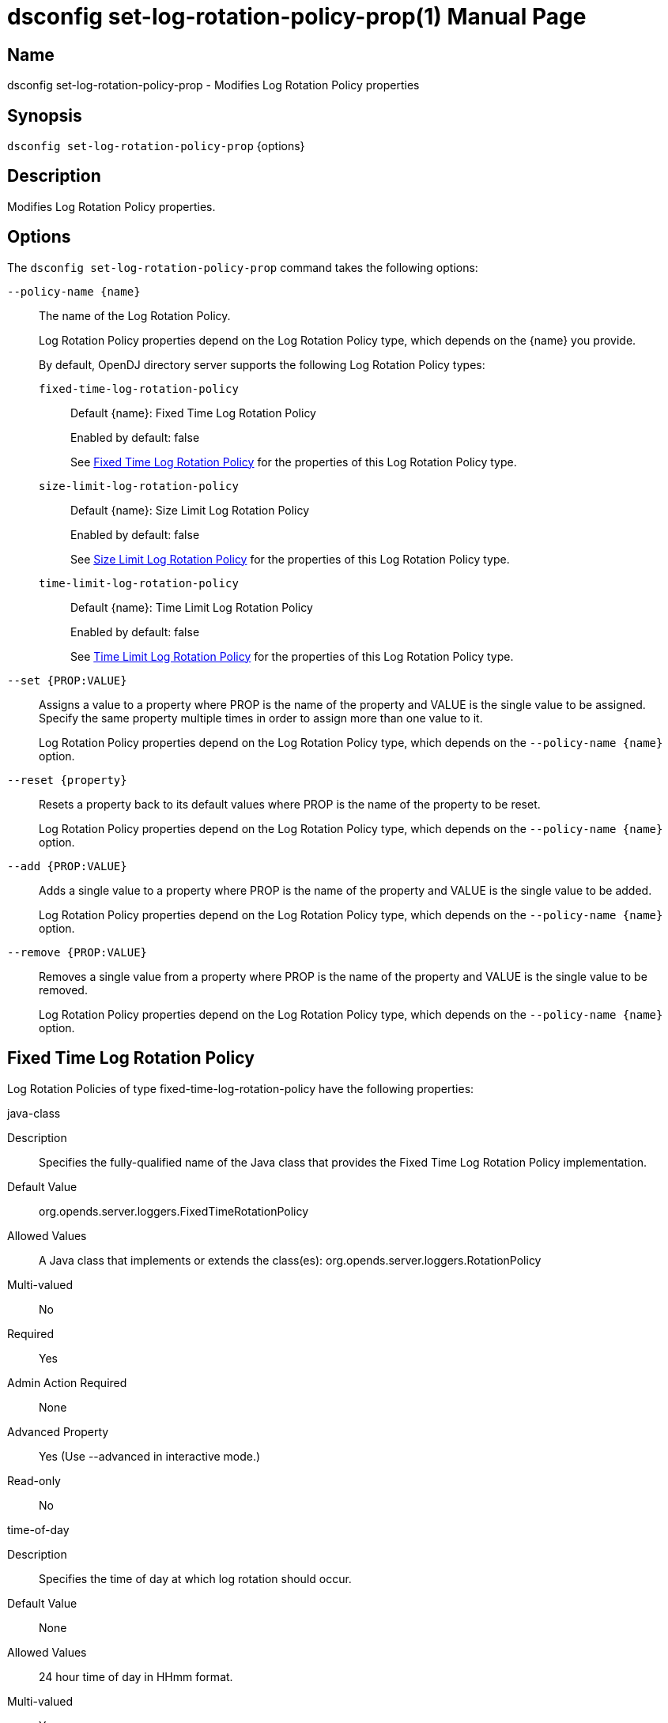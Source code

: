 ////
  The contents of this file are subject to the terms of the Common Development and
  Distribution License (the License). You may not use this file except in compliance with the
  License.

  You can obtain a copy of the License at legal/CDDLv1.0.txt. See the License for the
  specific language governing permission and limitations under the License.

  When distributing Covered Software, include this CDDL Header Notice in each file and include
  the License file at legal/CDDLv1.0.txt. If applicable, add the following below the CDDL
  Header, with the fields enclosed by brackets [] replaced by your own identifying
  information: "Portions Copyright [year] [name of copyright owner]".

  Copyright 2011-2017 ForgeRock AS.
  Portions Copyright 2025 3A Systems LLC.
////

[#dsconfig-set-log-rotation-policy-prop]
= dsconfig set-log-rotation-policy-prop(1)
:doctype: manpage
:manmanual: Directory Server Tools
:mansource: OpenDJ

== Name
dsconfig set-log-rotation-policy-prop - Modifies Log Rotation Policy properties

== Synopsis

`dsconfig set-log-rotation-policy-prop` {options}

[#dsconfig-set-log-rotation-policy-prop-description]
== Description

Modifies Log Rotation Policy properties.



[#dsconfig-set-log-rotation-policy-prop-options]
== Options

The `dsconfig set-log-rotation-policy-prop` command takes the following options:

--
`--policy-name {name}`::

The name of the Log Rotation Policy.
+

[open]
====
Log Rotation Policy properties depend on the Log Rotation Policy type, which depends on the {name} you provide.

By default, OpenDJ directory server supports the following Log Rotation Policy types:

`fixed-time-log-rotation-policy`::
+
Default {name}: Fixed Time Log Rotation Policy
+
Enabled by default: false
+
See  <<dsconfig-set-log-rotation-policy-prop-fixed-time-log-rotation-policy>> for the properties of this Log Rotation Policy type.
`size-limit-log-rotation-policy`::
+
Default {name}: Size Limit Log Rotation Policy
+
Enabled by default: false
+
See  <<dsconfig-set-log-rotation-policy-prop-size-limit-log-rotation-policy>> for the properties of this Log Rotation Policy type.
`time-limit-log-rotation-policy`::
+
Default {name}: Time Limit Log Rotation Policy
+
Enabled by default: false
+
See  <<dsconfig-set-log-rotation-policy-prop-time-limit-log-rotation-policy>> for the properties of this Log Rotation Policy type.
====

`--set {PROP:VALUE}`::

Assigns a value to a property where PROP is the name of the property and VALUE is the single value to be assigned. Specify the same property multiple times in order to assign more than one value to it.
+
Log Rotation Policy properties depend on the Log Rotation Policy type, which depends on the `--policy-name {name}` option.

`--reset {property}`::

Resets a property back to its default values where PROP is the name of the property to be reset.
+
Log Rotation Policy properties depend on the Log Rotation Policy type, which depends on the `--policy-name {name}` option.

`--add {PROP:VALUE}`::

Adds a single value to a property where PROP is the name of the property and VALUE is the single value to be added.
+
Log Rotation Policy properties depend on the Log Rotation Policy type, which depends on the `--policy-name {name}` option.

`--remove {PROP:VALUE}`::

Removes a single value from a property where PROP is the name of the property and VALUE is the single value to be removed.
+
Log Rotation Policy properties depend on the Log Rotation Policy type, which depends on the `--policy-name {name}` option.

--

[#dsconfig-set-log-rotation-policy-prop-fixed-time-log-rotation-policy]
== Fixed Time Log Rotation Policy

Log Rotation Policies of type fixed-time-log-rotation-policy have the following properties:

--


java-class::
[open]
====
Description::
Specifies the fully-qualified name of the Java class that provides the Fixed Time Log Rotation Policy implementation. 


Default Value::
org.opends.server.loggers.FixedTimeRotationPolicy


Allowed Values::
A Java class that implements or extends the class(es): org.opends.server.loggers.RotationPolicy


Multi-valued::
No

Required::
Yes

Admin Action Required::
None

Advanced Property::
Yes (Use --advanced in interactive mode.)

Read-only::
No


====

time-of-day::
[open]
====
Description::
Specifies the time of day at which log rotation should occur. 


Default Value::
None


Allowed Values::
24 hour time of day in HHmm format.


Multi-valued::
Yes

Required::
Yes

Admin Action Required::
None

Advanced Property::
No

Read-only::
No


====



--

[#dsconfig-set-log-rotation-policy-prop-size-limit-log-rotation-policy]
== Size Limit Log Rotation Policy

Log Rotation Policies of type size-limit-log-rotation-policy have the following properties:

--


file-size-limit::
[open]
====
Description::
Specifies the maximum size that a log file can reach before it is rotated. 


Default Value::
None


Allowed Values::
Lower value is 1.


Multi-valued::
No

Required::
Yes

Admin Action Required::
None

Advanced Property::
No

Read-only::
No


====

java-class::
[open]
====
Description::
Specifies the fully-qualified name of the Java class that provides the Size Limit Log Rotation Policy implementation. 


Default Value::
org.opends.server.loggers.SizeBasedRotationPolicy


Allowed Values::
A Java class that implements or extends the class(es): org.opends.server.loggers.RotationPolicy


Multi-valued::
No

Required::
Yes

Admin Action Required::
None

Advanced Property::
Yes (Use --advanced in interactive mode.)

Read-only::
No


====



--

[#dsconfig-set-log-rotation-policy-prop-time-limit-log-rotation-policy]
== Time Limit Log Rotation Policy

Log Rotation Policies of type time-limit-log-rotation-policy have the following properties:

--


java-class::
[open]
====
Description::
Specifies the fully-qualified name of the Java class that provides the Time Limit Log Rotation Policy implementation. 


Default Value::
org.opends.server.loggers.TimeLimitRotationPolicy


Allowed Values::
A Java class that implements or extends the class(es): org.opends.server.loggers.RotationPolicy


Multi-valued::
No

Required::
Yes

Admin Action Required::
None

Advanced Property::
Yes (Use --advanced in interactive mode.)

Read-only::
No


====

rotation-interval::
[open]
====
Description::
Specifies the time interval between rotations. 


Default Value::
None


Allowed Values::
<xinclude:include href="itemizedlist-duration.xml" />
Lower limit is 1 milliseconds.


Multi-valued::
No

Required::
Yes

Admin Action Required::
None

Advanced Property::
No

Read-only::
No


====



--

